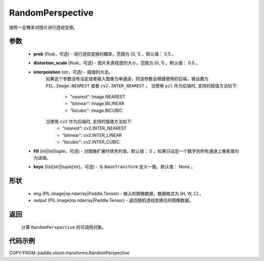.. _cn_api_paddle_vision_transforms_RandomPerspective:

RandomPerspective
-------------------------------

.. py:class:: paddle.vision.transforms.RandomPerspective(prob=0.5, distortion_scale=0.5, interpolation='nearest', fill=0, keys=None)

按照一定概率对图片进行透视变换。

参数
::::::::::::
    - **prob** (float，可选) - 进行透视变换的概率，范围为 [0, 1] 。默认值： 0.5 。
    - **distortion_scale** (float，可选) - 图片失真程度的大小，范围为 [0, 1] 。默认值： 0.5 。
    - **interpolation** (str，可选) - 插值的方法。
        如果这个参数没有设定或者输入图像为单通道，则该参数会根据使用的后端，被设置为 ``PIL.Image.NEAREST`` 或者 ``cv2.INTER_NEAREST`` 。
        当使用 ``pil`` 作为后端时, 支持的插值方法如下:
            - "nearest": Image.NEAREST
            - "bilinear": Image.BILINEAR
            - "bicubic": Image.BICUBIC
        当使用 ``cv2`` 作为后端时, 支持的插值方法如下:
            - "nearest": cv2.INTER_NEAREST
            - "bilinear": cv2.INTER_LINEAR
            - "bicubic": cv2.INTER_CUBIC
    - **fill** (int|list|tuple，可选) - 对图像扩展时填充的值。默认值： 0 ，如果只设定一个数字则所有通道上像素值均为该值。
    - **keys** (list[str]|tuple[str]，可选) - 与 ``BaseTransform`` 定义一致。默认值： None 。

形状
::::::::::::

    - img (PIL.Image|np.ndarray|Paddle.Tensor) - 输入的图像数据，数据格式为 [H, W, C] 。
    - output (PIL.Image|np.ndarray|Paddle.Tensor) - 返回随机透视变换后的图像数据。

返回
::::::::::::

    计算 ``RandomPerspective`` 的可调用对象。


代码示例
::::::::::::

COPY-FROM: paddle.vision.transforms.RandomPerspective
